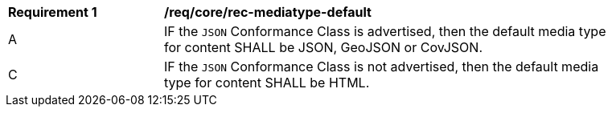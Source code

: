 [[req_core_rec-mediatype-default]]
[width="90%",cols="2,6a"]
|===
^|*Requirement {counter:req-id}* |*/req/core/rec-mediatype-default*
^|A |IF the `JSON` Conformance Class is advertised, then the default media type for content SHALL be JSON, GeoJSON or CovJSON.
^|C |IF the `JSON` Conformance Class is not advertised, then the default media type for content SHALL be HTML. 
|===
